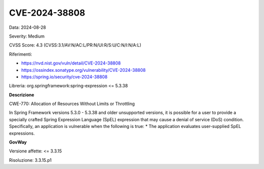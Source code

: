 .. _vulnerabilityManagement_securityAdvisory_2024_CVE-2024-38808:

CVE-2024-38808
~~~~~~~~~~~~~~~~~~~~~~~~~~~~~~~~~~~~~~~~~~~~~~~

Data: 2024-08-28

Severity: Medium

CVSS Score:  4.3 (CVSS:3.1/AV:N/AC:L/PR:N/UI:R/S:U/C:N/I:N/A:L)

Riferimenti:  

- `https://nvd.nist.gov/vuln/detail/CVE-2024-38808 <https://nvd.nist.gov/vuln/detail/CVE-2024-38808>`_
- `https://ossindex.sonatype.org/vulnerability/CVE-2024-38808 <https://ossindex.sonatype.org/vulnerability/CVE-2024-38808>`_
- `https://spring.io/security/cve-2024-38808 <https://spring.io/security/cve-2024-38808>`_

Libreria: org.springframework:spring-expression <= 5.3.38

**Descrizione**

CWE-770: Allocation of Resources Without Limits or Throttling

In Spring Framework versions 5.3.0 - 5.3.38 and older unsupported versions, it is possible for a user to provide a specially crafted Spring Expression Language (SpEL) expression that may cause a denial of service (DoS) condition. Specifically, an application is vulnerable when the following is true: * The application evaluates user-supplied SpEL expressions.


**GovWay**

Versione affette: <= 3.3.15

Risoluzione: 3.3.15.p1



